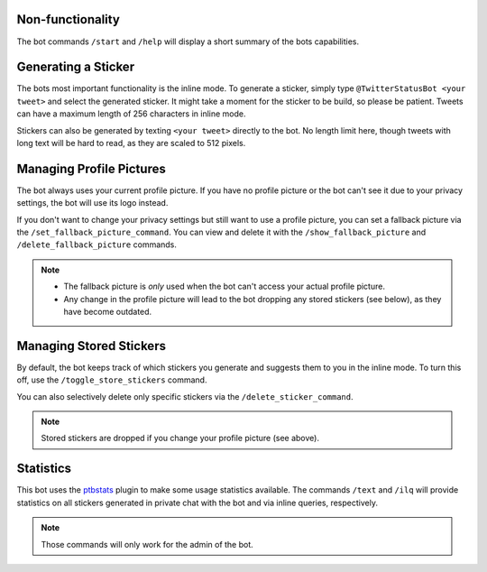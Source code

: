 Non-functionality
-----------------

The bot commands ``/start`` and ``/help`` will display a short summary of the bots capabilities.

Generating a Sticker
--------------------

The bots most important functionality is the inline mode. To generate a sticker, simply type
``@TwitterStatusBot <your tweet>`` and select the generated sticker. It might take a moment
for the sticker to be build, so please be patient. Tweets can have a maximum length of 256 characters in inline mode.

Stickers can also be generated by texting ``<your tweet>`` directly to the bot. No length limit here, though tweets with long text will be hard to read, as they are scaled to 512 pixels.

Managing Profile Pictures
-------------------------

The bot always uses your current profile picture. If you have no profile picture or the bot can't see it due to your privacy settings, the bot will use its logo instead.

If you don't want to change your privacy settings but still want to use a profile picture, you can set a fallback picture via the ``/set_fallback_picture_command``. You can view and delete it with the ``/show_fallback_picture`` and ``/delete_fallback_picture`` commands.

.. note::
   * The fallback picture is *only* used when the bot can't access your actual profile picture.
   * Any change in the profile picture will lead to the bot dropping any stored stickers (see below), as they have become outdated.

Managing Stored Stickers
------------------------

By default, the bot keeps track of which stickers you generate and suggests them to you in the inline mode. To turn this off, use the ``/toggle_store_stickers`` command.

You can also selectively delete only specific stickers via the ``/delete_sticker_command``.

.. note::
   Stored stickers are dropped if you change your profile picture (see above).

Statistics
----------

This bot uses the `ptbstats <https://hirschheissich.gitlab.io/ptbstats/>`_ plugin to make some usage statistics
available. The commands ``/text`` and ``/ilq`` will provide statistics on all stickers generated in private chat
with the bot and via inline queries, respectively.

.. note::
   Those commands will only work for the admin of the bot.
